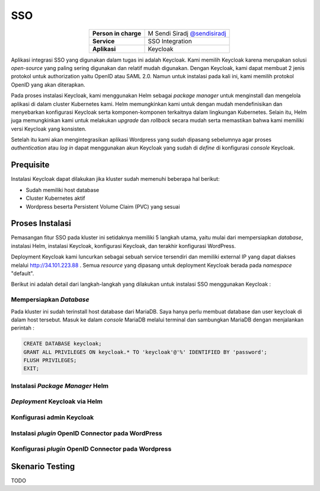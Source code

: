 SSO
===

.. table::
   :widths: auto
   :align: center

   +----------------------+------------------------------------------------------------------+
   |**Person in charge**  | M Sendi Siradj `@sendisiradj <https://github.com/SendiSiradj>`_  |
   +----------------------+------------------------------------------------------------------+
   |**Service**           | SSO Integration                                                  |
   +----------------------+------------------------------------------------------------------+
   |**Aplikasi**          | Keycloak                                                         |
   +----------------------+------------------------------------------------------------------+

Aplikasi integrasi SSO yang digunakan dalam tugas ini adalah Keycloak. Kami memilih Keycloak karena merupakan solusi *open-source* yang paling sering digunakan dan relatif mudah digunakan. Dengan Keycloak, kami dapat membuat 2 jenis protokol untuk authorization yaitu OpenID atau SAML 2.0. Namun untuk instalasi pada kali ini, kami memilih protokol OpenID yang akan diterapkan.

Pada proses instalasi Keycloak, kami menggunakan Helm sebagai *package manager* untuk menginstall dan mengelola aplikasi di dalam cluster Kubernetes kami. Helm memungkinkan kami untuk dengan mudah mendefinisikan dan menyebarkan konfigurasi Keycloak serta komponen-komponen terkaitnya dalam lingkungan Kubernetes. Selain itu, Helm juga memungkinkan kami untuk melakukan *upgrade* dan *rollback* secara mudah serta memastikan bahwa kami memiliki versi Keycloak yang konsisten.

Setelah itu kami akan mengintegrasikan aplikasi Wordpress yang sudah dipasang sebelumnya agar proses *authentication* atau *log in* dapat menggunakan akun Keycloak yang sudah di *define* di konfigurasi *console* Keycloak.

Prequisite
----------------
Instalasi Keycloak dapat dilakukan jika kluster sudah memenuhi beberapa hal berikut:

- Sudah memiliki host database
- Cluster Kubernetes aktif
- Wordpress beserta Persistent Volume Claim (PVC) yang sesuai




Proses Instalasi
----------------
Pemasangan fitur SSO pada kluster ini setidaknya memiliki 5 langkah utama, yaitu mulai dari mempersiapkan *database*, instalasi Helm, instalasi Keycloak, konfigurasi Keycloak, dan terakhir konfigurasi WordPress.

Deployment Keycloak kami luncurkan sebagai sebuah service tersendiri dan memiliki external IP yang dapat diakses melalui http://34.101.223.88 . Semua *resource* yang dipasang untuk deployment Keycloak berada pada *namespace* "default".

Berikut ini adalah detail dari langkah-langkah yang dilakukan untuk instalasi SSO menggunakan Keycloak :

Mempersiapkan *Database*
~~~~~~~~~~~~~~~~~~~~~~~~~~~~
Pada kluster ini sudah terinstall host database dari MariaDB. Saya hanya perlu membuat database dan user keycloak di dalam host tersebut. Masuk ke dalam *console* MariaDB melalui terminal dan sambungkan MariaDB dengan menjalankan perintah :

.. code-block:: sql

   CREATE DATABASE keycloak;
   GRANT ALL PRIVILEGES ON keycloak.* TO 'keycloak'@'%' IDENTIFIED BY 'password';
   FLUSH PRIVILEGES;
   EXIT;

.. figure:: ../assets/keycloak-images/keycloak-image20.png
   :align: center

Instalasi *Package Manager* Helm
~~~~~~~~~~~~~~~~~~~~~~~~~~~~

*Deployment* Keycloak via Helm
~~~~~~~~~~~~~~~~~~~~~~~~~~~~

Konfigurasi admin Keycloak
~~~~~~~~~~~~~~~~~~~~~~~~~~~~

Instalasi *plugin* OpenID Connector pada WordPress
~~~~~~~~~~~~~~~~~~~~~~~~~~~~

Konfigurasi *plugin* OpenID Connector pada Wordpress
~~~~~~~~~~~~~~~~~~~~~~~~~~~~

Skenario Testing
----------------

TODO